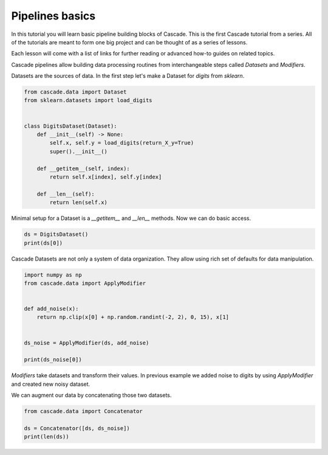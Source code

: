 Pipelines basics
================
In this tutorial you will learn basic pipeline building blocks of Cascade.
This is the first Cascade tutorial from a series. All of the tutorials are
meant to form one big project and can be thought of as a series of lessons.

Each lesson will come with a list of links for further reading or advanced
how-to guides on related topics.

Cascade pipelines allow building data processing routines from interchangeable
steps called `Datasets` and `Modifiers`.

Datasets are the sources of data. In the first step let's make a Dataset
for `digits` from `sklearn`.

.. code-block:: python

    from cascade.data import Dataset
    from sklearn.datasets import load_digits


    class DigitsDataset(Dataset):
        def __init__(self) -> None:
            self.x, self.y = load_digits(return_X_y=True)
            super().__init__()

        def __getitem__(self, index):
            return self.x[index], self.y[index]

        def __len__(self):
            return len(self.x)

Minimal setup for a Dataset is a `__getitem__` and `__len__` methods.
Now we can do basic access.

.. code-block:: python

    ds = DigitsDataset()
    print(ds[0])

Cascade Datasets are not only a system of data organization. They
allow using rich set of defaults for data manipulation.

.. code-block:: python

    import numpy as np
    from cascade.data import ApplyModifier


    def add_noise(x):
        return np.clip(x[0] + np.random.randint(-2, 2), 0, 15), x[1]


    ds_noise = ApplyModifier(ds, add_noise)

    print(ds_noise[0])

`Modifiers` take datasets and transform their values.
In previous example we added noise to digits by using `ApplyModifier`
and created new noisy dataset.

We can augment our data by concatenating those two datasets.

.. code-block:: python

    from cascade.data import Concatenator

    ds = Concatenator([ds, ds_noise])
    print(len(ds))
